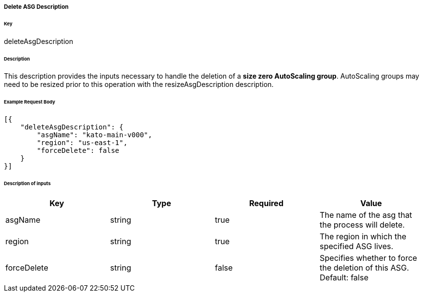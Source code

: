===== Delete ASG Description

====== Key

+deleteAsgDescription+

====== Description

This description provides the inputs necessary to handle the deletion of a *size zero AutoScaling group*. AutoScaling groups may need to be resized prior to this operation with the +resizeAsgDescription+ description.

====== Example Request Body
[source,javascript]
----
[{
    "deleteAsgDescription": {
        "asgName": "kato-main-v000",
        "region": "us-east-1",
        "forceDelete": false
    }
}]
----

====== Description of inputs

[width="100%",frame="topbot",options="header,footer"]
|======================
|Key               | Type   | Required | Value
|asgName           | string | true     | The name of the asg that the process will delete.
|region            | string | true     | The region in which the specified ASG lives.
|forceDelete       | string | false    | Specifies whether to force the deletion of this ASG. Default: false
|======================
